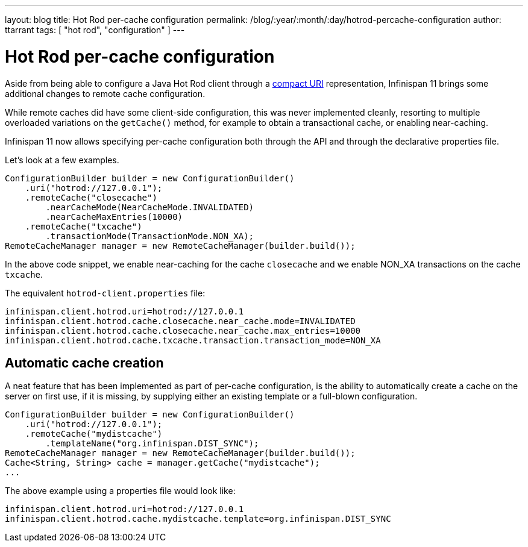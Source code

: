 ---
layout: blog
title: Hot Rod per-cache configuration
permalink: /blog/:year/:month/:day/hotrod-percache-configuration
author: ttarrant
tags: [ "hot rod", "configuration" ]
---

= Hot Rod per-cache configuration

Aside from being able to configure a Java Hot Rod client through a https://infinispan.org/blog/[compact URI] representation, Infinispan 11 brings some additional changes to remote cache configuration.

While remote caches did have some client-side configuration, this was never implemented cleanly, resorting to multiple overloaded variations on the `getCache()` method, for example to obtain a transactional cache, or enabling near-caching.

Infinispan 11 now allows specifying per-cache configuration both through the API and through the declarative properties file.

Let's look at a few examples.

[source,java]
----
ConfigurationBuilder builder = new ConfigurationBuilder()
    .uri("hotrod://127.0.0.1");
    .remoteCache("closecache")
        .nearCacheMode(NearCacheMode.INVALIDATED)
        .nearCacheMaxEntries(10000)
    .remoteCache("txcache")
        .transactionMode(TransactionMode.NON_XA);
RemoteCacheManager manager = new RemoteCacheManager(builder.build());
----

In the above code snippet, we enable near-caching for the cache `closecache` and we enable NON_XA transactions on the cache `txcache`.

The equivalent `hotrod-client.properties` file:

[source]
----
infinispan.client.hotrod.uri=hotrod://127.0.0.1
infinispan.client.hotrod.cache.closecache.near_cache.mode=INVALIDATED
infinispan.client.hotrod.cache.closecache.near_cache.max_entries=10000
infinispan.client.hotrod.cache.txcache.transaction.transaction_mode=NON_XA
----

== Automatic cache creation

A neat feature that has been implemented as part of per-cache configuration, is the ability to automatically create a cache on the server on first use, if it is missing, by supplying either an existing template or a full-blown configuration.

[source,java]
----
ConfigurationBuilder builder = new ConfigurationBuilder()
    .uri("hotrod://127.0.0.1");
    .remoteCache("mydistcache")
        .templateName("org.infinispan.DIST_SYNC");
RemoteCacheManager manager = new RemoteCacheManager(builder.build());
Cache<String, String> cache = manager.getCache("mydistcache");
...
----

The above example using a properties file would look like:

[source]
----
infinispan.client.hotrod.uri=hotrod://127.0.0.1
infinispan.client.hotrod.cache.mydistcache.template=org.infinispan.DIST_SYNC
----

